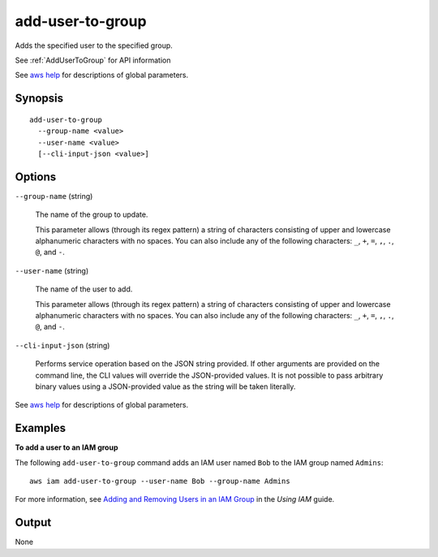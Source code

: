 .. _add-user-to-group:

add-user-to-group
=================

Adds the specified user to the specified group.

See :ref:`AddUserToGroup` for API information

See `aws help <https://docs.aws.amazon.com/cli/latest/reference/index.html>`_
for descriptions of global parameters.

Synopsis
--------

::

   add-user-to-group
     --group-name <value>
     --user-name <value>
     [--cli-input-json <value>]

Options
-------

``--group-name`` (string)

  The name of the group to update.

  This parameter allows (through its regex pattern) a string of characters
  consisting of upper and lowercase alphanumeric characters with no spaces. You
  can also include any of the following characters: ``_``, ``+``, ``=``, ``,``,
  ``.``, ``@``, and ``-``.

``--user-name`` (string)

  The name of the user to add.

  This parameter allows (through its regex pattern)
  a string of characters consisting of
  upper and lowercase alphanumeric characters with no spaces. You can also
  include any of the following characters: ``_``, ``+``, ``=``, ``,``, ``.``,
  ``@``, and ``-``.

``--cli-input-json`` (string)

  Performs service operation based on the JSON string provided. If other
  arguments are provided on the command line, the CLI values will override the
  JSON-provided values. It is not possible to pass arbitrary binary values using
  a JSON-provided value as the string will be taken literally.

See `aws help <https://docs.aws.amazon.com/cli/latest/reference/index.html>`_
for descriptions of global parameters.

Examples
--------

**To add a user to an IAM group**

The following ``add-user-to-group`` command adds an IAM user named ``Bob`` to
the IAM group named ``Admins``::

  aws iam add-user-to-group --user-name Bob --group-name Admins

For more information, see `Adding and Removing Users in an IAM Group`_ in the
*Using IAM* guide.

.. _`Adding and Removing Users in an IAM Group`: http://docs.aws.amazon.com/IAM/latest/UserGuide/Using_AddOrRemoveUsersFromGroup.html

Output
------

None
